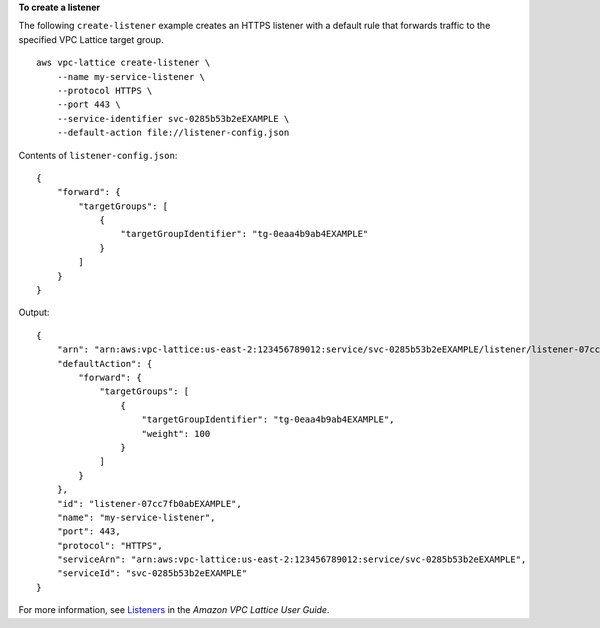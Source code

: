 **To create a listener**

The following ``create-listener`` example creates an HTTPS listener with a default rule that forwards traffic to the specified VPC Lattice target group. ::

    aws vpc-lattice create-listener \
        --name my-service-listener \
        --protocol HTTPS \
        --port 443 \
        --service-identifier svc-0285b53b2eEXAMPLE \
        --default-action file://listener-config.json

Contents of ``listener-config.json``::

    {
        "forward": {
            "targetGroups": [
                {
                    "targetGroupIdentifier": "tg-0eaa4b9ab4EXAMPLE"
                }
            ]
        }
    }

Output::

    {
        "arn": "arn:aws:vpc-lattice:us-east-2:123456789012:service/svc-0285b53b2eEXAMPLE/listener/listener-07cc7fb0abEXAMPLE",
        "defaultAction": {
            "forward": {
                "targetGroups": [
                    {
                        "targetGroupIdentifier": "tg-0eaa4b9ab4EXAMPLE",
                        "weight": 100
                    }
                ]
            }
        },
        "id": "listener-07cc7fb0abEXAMPLE",
        "name": "my-service-listener",
        "port": 443,
        "protocol": "HTTPS",
        "serviceArn": "arn:aws:vpc-lattice:us-east-2:123456789012:service/svc-0285b53b2eEXAMPLE",
        "serviceId": "svc-0285b53b2eEXAMPLE"
    }

For more information, see `Listeners <https://docs.aws.amazon.com/vpc-lattice/latest/ug/listeners.html>`__ in the *Amazon VPC Lattice User Guide*.